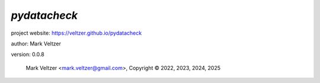 =============
*pydatacheck*
=============

.. image:: https://img.shields.io/pypi/v/pydatacheck

.. image:: https://img.shields.io/github/license/veltzer/pydatacheck

.. image:: https://img.shields.io/badge/code%20style-black-000000.svg

project website: https://veltzer.github.io/pydatacheck

author: Mark Veltzer

version: 0.0.8

	Mark Veltzer <mark.veltzer@gmail.com>, Copyright © 2022, 2023, 2024, 2025
